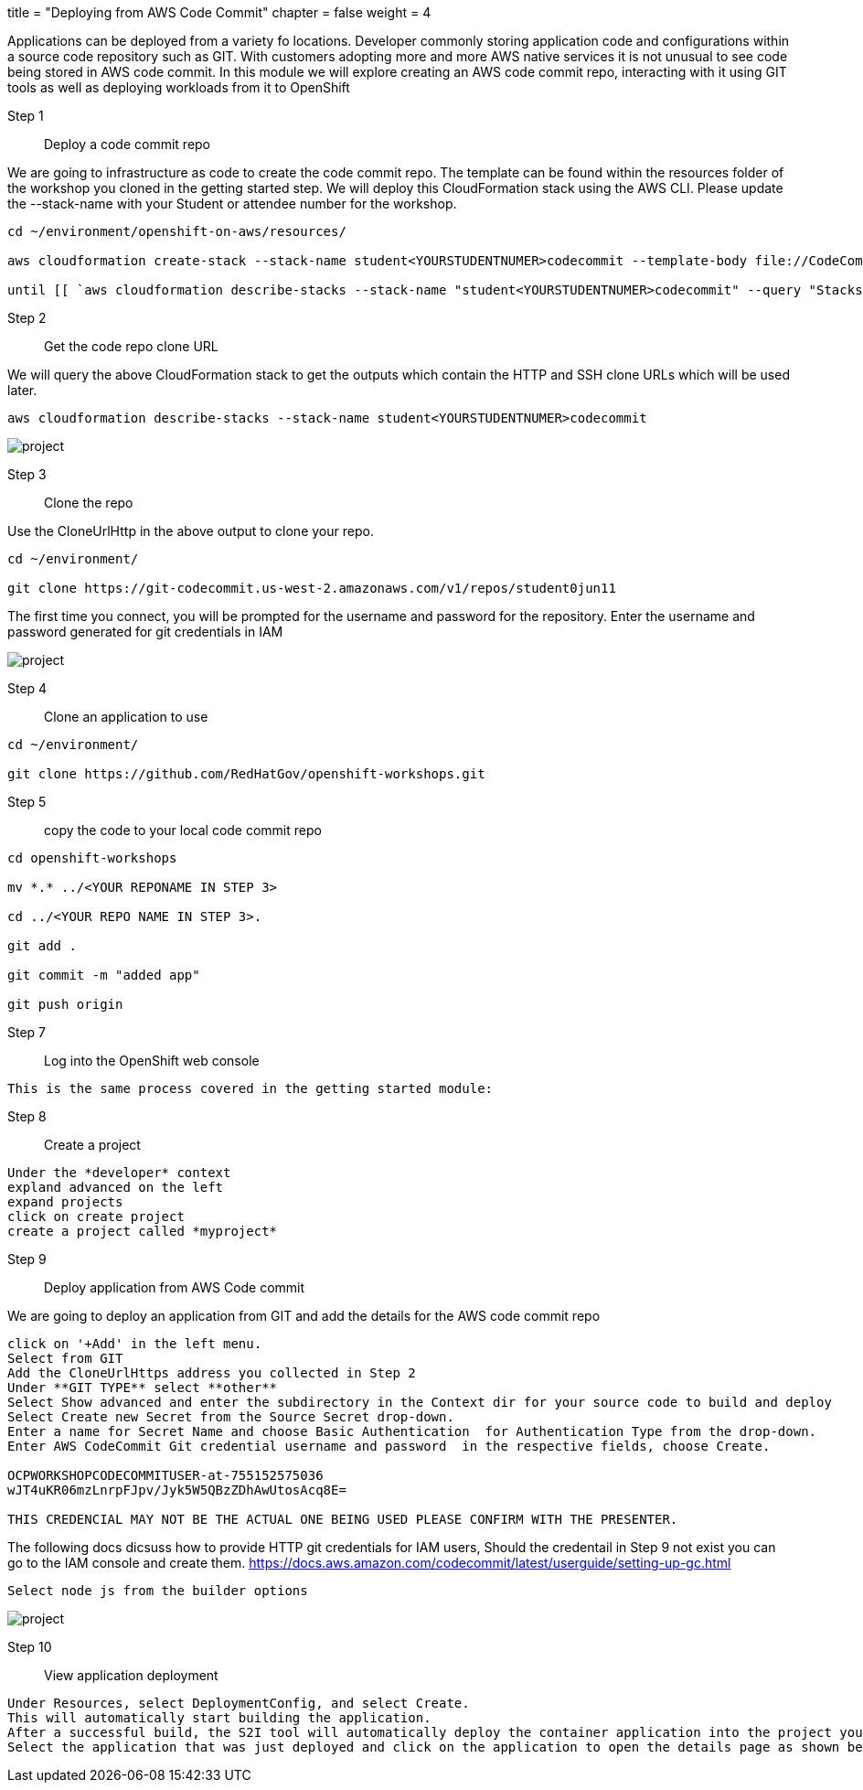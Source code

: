 +++
title = "Deploying from AWS Code Commit"
chapter = false
weight = 4
+++


:imagesdir: /images


Applications can be deployed from a variety fo locations. Developer commonly storing application code and configurations within a source code repository such as GIT. With customers adopting more and more AWS native services it is not unusual to see code being stored in AWS code commit. In this module we will explore creating an AWS code commit repo, interacting with it using GIT tools as well as deploying workloads from it to OpenShift


Step 1:: Deploy a code commit repo

We are going to infrastructure as code to create the code commit repo. The template can be found within the resources folder of the workshop you cloned in the getting started step. We will deploy this CloudFormation stack using the AWS CLI. Please update the --stack-name with your Student or attendee number for the workshop. 

----
cd ~/environment/openshift-on-aws/resources/

aws cloudformation create-stack --stack-name student<YOURSTUDENTNUMER>codecommit --template-body file://CodeCommitCFN.yaml --capabilities CAPABILITY_NAMED_IAM --parameters ParameterKey=RepositoryName,ParameterValue=student<YOURSTUDENTNUMER>repo

until [[ `aws cloudformation describe-stacks --stack-name "student<YOURSTUDENTNUMER>codecommit" --query "Stacks[0].[StackStatus]" --output text` == "CREATE_COMPLETE" ]]; do  echo "The stack is NOT in a state of CREATE_COMPLETE at `date`";   sleep 30; done && echo "The Stack is built at `date` - Please proceed"
----


Step 2:: Get the code repo clone URL

We will query the above CloudFormation stack to get the outputs which contain the HTTP and SSH clone URLs which will be used later.

----
aws cloudformation describe-stacks --stack-name student<YOURSTUDENTNUMER>codecommit
----

image::codecommitcfnlaunch.gif[project]

Step 3:: Clone the repo

Use the CloneUrlHttp in the above output to clone your repo.
----
cd ~/environment/

git clone https://git-codecommit.us-west-2.amazonaws.com/v1/repos/student0jun11 
----

The first time you connect, you will be prompted for the username and password for the repository. Enter the username and password generated for git credentials in IAM 



image::codecommitclone.gif[project]


Step 4:: Clone an application to use
----
cd ~/environment/

git clone https://github.com/RedHatGov/openshift-workshops.git
----

Step 5:: copy the code to your local code commit repo
----
cd openshift-workshops

mv *.* ../<YOUR REPONAME IN STEP 3>

cd ../<YOUR REPO NAME IN STEP 3>.

git add .

git commit -m "added app"

git push origin
----


Step 7:: Log into the OpenShift web console

----
This is the same process covered in the getting started module:
----

Step 8:: Create a project

----
Under the *developer* context
expland advanced on the left
expand projects
click on create project
create a project called *myproject*

----

Step 9:: Deploy application from AWS Code commit

We are going to deploy an application from GIT and add the details for the AWS code commit repo

----
click on '+Add' in the left menu.
Select from GIT
Add the CloneUrlHttps address you collected in Step 2
Under **GIT TYPE** select **other**
Select Show advanced and enter the subdirectory in the Context dir for your source code to build and deploy
Select Create new Secret from the Source Secret drop-down. 
Enter a name for Secret Name and choose Basic Authentication  for Authentication Type from the drop-down. 
Enter AWS CodeCommit Git credential username and password  in the respective fields, choose Create.

OCPWORKSHOPCODECOMMITUSER-at-755152575036
wJT4uKR06mzLnrpFJpv/Jyk5W5QBzZDhAwUtosAcq8E=

THIS CREDENCIAL MAY NOT BE THE ACTUAL ONE BEING USED PLEASE CONFIRM WITH THE PRESENTER.
----

The following docs dicsuss how to provide HTTP git credentials for IAM users,
Should the credentail in Step 9 not exist you can go to the IAM console and create them.
https://docs.aws.amazon.com/codecommit/latest/userguide/setting-up-gc.html

----
Select node js from the builder options
----

image::addrepo.gif[project]


Step 10:: View application deployment

----
Under Resources, select DeploymentConfig, and select Create.
This will automatically start building the application. 
After a successful build, the S2I tool will automatically deploy the container application into the project you selected.
Select the application that was just deployed and click on the application to open the details page as shown below.
----

